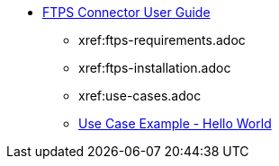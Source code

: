 * xref:ftps-connector.adoc[FTPS Connector User Guide]
** xref:ftps-requirements.adoc
** xref:ftps-installation.adoc
** xref:use-cases.adoc
** xref:use-case-example.adoc[Use Case Example - Hello World]
